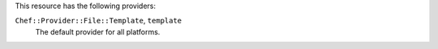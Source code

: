 .. The contents of this file are included in multiple topics.
.. This file should not be changed in a way that hinders its ability to appear in multiple documentation sets.

This resource has the following providers:

``Chef::Provider::File::Template``, ``template``
   The default provider for all platforms.
